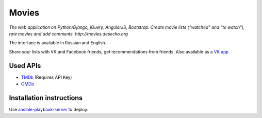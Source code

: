Movies
==============

|Build Status| |Codacy Badge| |Requirements Status| |Codecov|

*The web application on Python/Django, jQuery, AngularJS, Bootstrap. Create movie lists ("watched" and "to watch"), rate movies and add comments. http://movies.desecho.org*

The interface is available in Russian and English.

Share your lists with VK and Facebook friends, get recommendations from friends. Also available as a  `VK app <http://vk.com/app3504693_2912142>`_

Used APIs
--------------
* TMDb_ (Requires API Key)
* OMDb_

Installation instructions
----------------------------

Use ansible-playbook-server_ to deploy.


.. |Requirements Status| image:: https://requires.io/github/desecho/movies/requirements.svg?branch=master
   :target: https://requires.io/github/desecho/movies/requirements/?branch=master

.. |Codecov| image:: https://codecov.io/gh/desecho/movies/branch/master/graph/badge.svg
   :target: https://codecov.io/gh/desecho/movies

.. |Build Status| image:: https://travis-ci.org/desecho/movies.svg?branch=master
   :target: https://travis-ci.org/desecho/movies

.. |Codacy Badge| image:: https://api.codacy.com/project/badge/Grade/3402f63f3b2f4f88ad7c2f3353444bc3
   :target: https://www.codacy.com/app/desecho/movies?utm_source=github.com&utm_medium=referral&utm_content=desecho/movies&utm_campaign=badger

.. _TMDb: https://www.djangoproject.com
.. _OMDb: http://www.omdbapi.com/
.. _ansible-playbook-server: https://github.com/desecho/ansible-playbook-server
